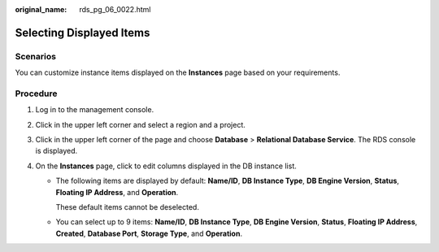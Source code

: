 :original_name: rds_pg_06_0022.html

.. _rds_pg_06_0022:

Selecting Displayed Items
=========================

Scenarios
---------

You can customize instance items displayed on the **Instances** page based on your requirements.

Procedure
---------

#. Log in to the management console.
#. Click |image1| in the upper left corner and select a region and a project.
#. Click |image2| in the upper left corner of the page and choose **Database** > **Relational Database Service**. The RDS console is displayed.
#. On the **Instances** page, click |image3| to edit columns displayed in the DB instance list.

   -  The following items are displayed by default: **Name/ID**, **DB Instance Type**, **DB Engine Version**, **Status**, **Floating IP Address**, and **Operation**.

      These default items cannot be deselected.

   -  You can select up to 9 items: **Name/ID**, **DB Instance Type**, **DB Engine Version**, **Status**, **Floating IP Address**, **Created**, **Database Port**, **Storage Type**, and **Operation**.

.. |image1| image:: /_static/images/en-us_image_0000001166476958.png
.. |image2| image:: /_static/images/en-us_image_0000001212196809.png
.. |image3| image:: /_static/images/en-us_image_0000001166955438.jpg
